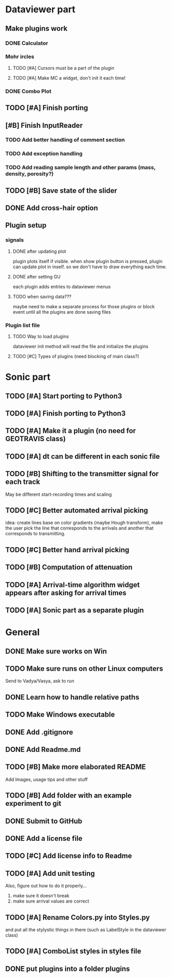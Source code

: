 * Dataviewer part
** Make plugins work
*** DONE Calculator
CLOSED: [2016-05-19 Thu 23:26]
*** Mohr ircles
DEADLINE: <2016-05-25 Wed>
**** TODO [#A] Cursors must be a part of the plugin
**** TODO [#A] Make MC a widget, don't init it each time!
*** DONE Combo Plot
CLOSED: [2016-05-20 Fri 00:07]

** TODO [#A] Finish porting
** [#B] Finish InputReader
*** TODO Add better handling of comment section
*** TODO Add exception handling
*** TODO Add reading sample length and other params (mass, density, porosity?)
** TODO [#B] Save state of the slider
** DONE Add cross-hair option
** Plugin setup
*** signals
**** DONE after updating plot
CLOSED: [2016-05-19 Thu 23:25]
plugin plots itself if visible.
when show plugin button is pressed, plugin can update plot in inself.
so we don't have to draw everything each time.
**** DONE after setting GU
CLOSED: [2016-05-19 Thu 23:25]
each plugin adds entries to dataviewer menus
**** TODO when saving data???
maybe need to make a separate process for those plugins
or block event until all the plugins are done saving files
*** Plugin list file
**** TODO Way to load plugins
dataviewer init method will read the file and initialize the plugins
**** TODO [#C] Types of plugins (need blocking of main class?)
* Sonic part
** TODO [#A] Start porting to Python3
SCHEDULED: <2016-05-28 Sat>
** TODO [#A] Finish porting to Python3
DEADLINE: <2016-06-04 Sat>
** TODO [#A] Make it a plugin (no need for GEOTRAVIS class)
** TODO [#A] dt can be different in each sonic file
** TODO [#B] Shifting to the transmitter signal for each track
   May be different start-recording times and scaling
** TODO [#C] Better automated arrival picking
   idea: create lines base on color gradients (maybe Hough
   transform), make the user pick the line that corresponds
   to the arrivals and another that corresponds to transmitting.
** TODO [#C] Better hand arrival picking
** TODO [#B] Computation of attenuation
** TODO [#A] Arrival-time algorithm widget appears after asking for arrival times
** TODO [#A] Sonic part as a separate plugin
* General
** DONE Make sure works on Win
CLOSED: [2016-05-21 Sat 19:30]
** TODO Make sure runs on other Linux computers
DEADLINE: <2016-08-31 Wed>
   Send to Vadya/Vasya, ask to run
** DONE Learn how to handle relative paths
CLOSED: [2016-05-21 Sat 19:43]
** TODO Make Windows executable
** DONE Add .gitignore
** DONE Add Readme.md
** TODO [#B] Make more elaborated README
   Add Images, usage tips and other stuff
** TODO [#B] Add folder with an example experiment to git
** DONE Submit to GitHub
** DONE Add a license file
** TODO [#C] Add license info to Readme
** TODO [#A] Add unit testing
        Also, figure out how to do it properly...
        1. make sure it doesn't break
        2. make sure arrival values are correct

** TODO [#A] Rename Colors.py into Styles.py
   and put all the stylystic things in there
   (such as LabelStyle in the dataviewer class)
** TODO [#A] ComboList styles in styles file
** DONE put plugins into a folder plugins
CLOSED: [2016-05-20 Fri 00:36]
